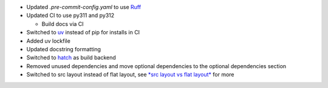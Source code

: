 - Updated `.pre-commit-config.yaml` to use `Ruff <https://docs.astral.sh/ruff>`__
- Updated CI to use py311 and py312

  - Build docs via CI

- Switched to `uv <https://docs.astral.sh/uv>`__ instead of pip for installs in CI
- Added uv lockfile
- Updated docstring formatting
- Switched to `hatch <https://hatch.pypa.io/latest/>`__ as build backend
- Removed unused dependencies and move optional dependencies to the optional dependencies section
- Switched to src layout instead of flat layout, see `*src layout vs flat layout* <https://packaging.python.org/en/latest/discussions/src-layout-vs-flat-layout/>`__ for more
